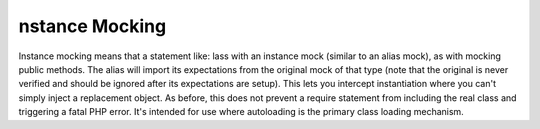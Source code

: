 nstance Mocking
================
Instance mocking means that a statement like:
lass with an instance mock (similar to an alias mock), as with mocking public
methods. The alias will import its expectations from the original mock of
that type (note that the original is never verified and should be ignored
after its expectations are setup). This lets you intercept instantiation where
you can't simply inject a replacement object.
As before, this does not prevent a require statement from including the real
class and triggering a fatal PHP error. It's intended for use where
autoloading is the primary class loading mechanism.
